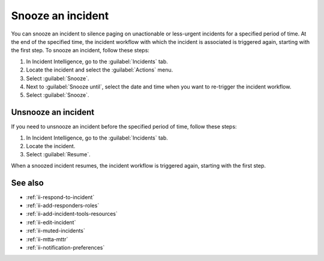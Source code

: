 .. _ii-snooze-incident:

Snooze an incident
*********************

.. meta::
   :description: Steps to snooze an incident in Incident Intelligence in Splunk Observability Cloud.

You can snooze an incident to silence paging on unactionable or less-urgent incidents for a specified period of time. At the end of the specified time, the incident workflow with which the incident is associated is triggered again, starting with the first step. To snooze an incident, follow these steps:

#. In Incident Intelligence, go to the :guilabel:`Incidents` tab. 
#. Locate the incident and select the :guilabel:`Actions` menu.
#. Select :guilabel:`Snooze`.
#. Next to :guilabel:`Snooze until`, select the date and time when you want to re-trigger the incident workflow.
#. Select :guilabel:`Snooze`.

Unsnooze an incident
=======================

If you need to unsnooze an incident before the specified period of time, follow these steps:

#. In Incident Intelligence, go to the :guilabel:`Incidents` tab. 
#. Locate the incident.
#. Select :guilabel:`Resume`.

When a snoozed incident resumes, the incident workflow is triggered again, starting with the first step. 

See also
===============

* :ref:`ii-respond-to-incident`
* :ref:`ii-add-responders-roles`
* :ref:`ii-add-incident-tools-resources`
* :ref:`ii-edit-incident`
* :ref:`ii-muted-incidents`
* :ref:`ii-mtta-mttr`
* :ref:`ii-notification-preferences`